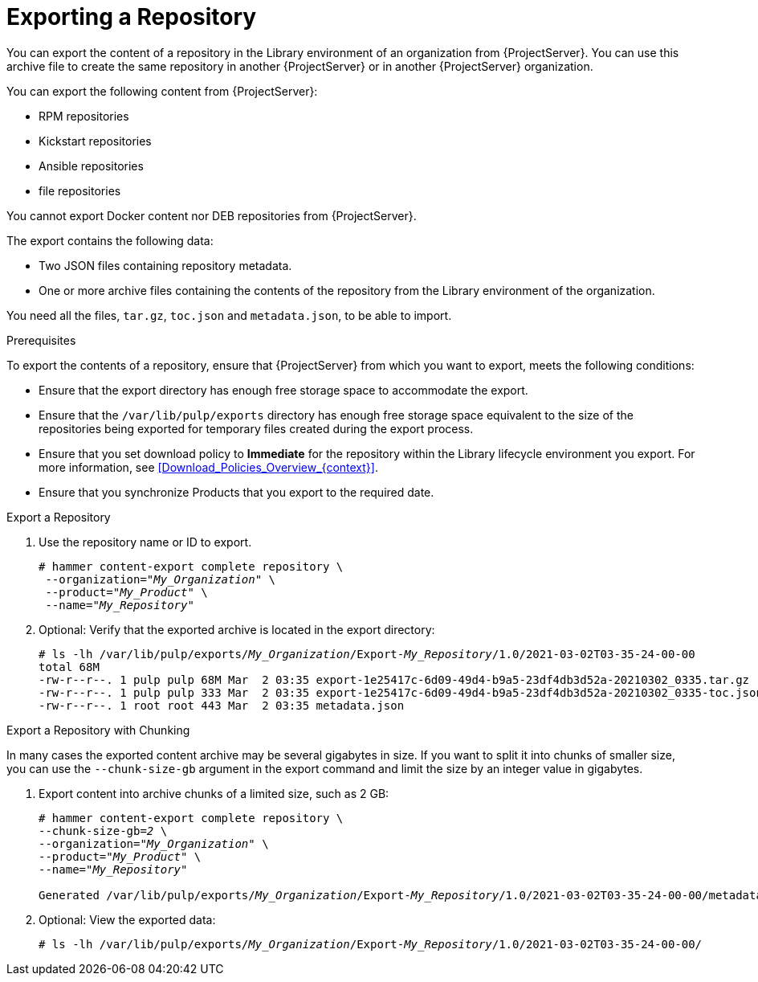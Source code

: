 [id="Exporting_a_Repository_{context}"]
= Exporting a Repository

You can export the content of a repository in the Library environment of an organization from {ProjectServer}.
You can use this archive file to create the same repository in another {ProjectServer} or in another {ProjectServer} organization.

You can export the following content from {ProjectServer}:

* RPM repositories
* Kickstart repositories
* Ansible repositories
* file repositories

You cannot export Docker content
ifndef::satellite[]
nor DEB repositories
endif::[]
from {ProjectServer}.

The export contains the following data:

* Two JSON files containing repository metadata.
* One or more archive files containing the contents of the repository from the Library environment of the organization.

You need all the files, `tar.gz`, `toc.json` and `metadata.json`, to be able to import.

.Prerequisites

To export the contents of a repository, ensure that {ProjectServer} from which you want to export, meets the following conditions:

* Ensure that the export directory has enough free storage space to accommodate the export.
* Ensure that the `/var/lib/pulp/exports` directory has enough free storage space equivalent to the size of the repositories being exported for temporary files created during the export process.
* Ensure that you set download policy to *Immediate* for the repository within the Library lifecycle environment you export.
For more information, see xref:Download_Policies_Overview_{context}[].
* Ensure that you synchronize Products that you export to the required date.

.Export a Repository

. Use the repository name or ID to export.
+
[options="nowrap" subs="+quotes"]
----
# hammer content-export complete repository \
 --organization="_My_Organization_" \
 --product="_My_Product_" \
 --name="_My_Repository_"
----

. Optional: Verify that the exported archive is located in the export directory:
+
[options="nowrap" subs="+quotes"]
----
# ls -lh /var/lib/pulp/exports/_My_Organization_/Export-_My_Repository_/1.0/2021-03-02T03-35-24-00-00
total 68M
-rw-r--r--. 1 pulp pulp 68M Mar  2 03:35 export-1e25417c-6d09-49d4-b9a5-23df4db3d52a-20210302_0335.tar.gz
-rw-r--r--. 1 pulp pulp 333 Mar  2 03:35 export-1e25417c-6d09-49d4-b9a5-23df4db3d52a-20210302_0335-toc.json
-rw-r--r--. 1 root root 443 Mar  2 03:35 metadata.json
----

.Export a Repository with Chunking

In many cases the exported content archive may be several gigabytes in size.
If you want to split it into chunks of smaller size, you can use the `--chunk-size-gb` argument in the export command and limit the size by an integer value in gigabytes.

. Export content into archive chunks of a limited size, such as 2 GB:
+
[options="nowrap" subs="+quotes"]
----
# hammer content-export complete repository \
--chunk-size-gb=_2_ \
--organization="_My_Organization_" \
--product="_My_Product_" \
--name="_My_Repository_"

Generated /var/lib/pulp/exports/_My_Organization_/Export-_My_Repository_/1.0/2021-03-02T03-35-24-00-00/metadata.json
----
. Optional: View the exported data:
+
[options="nowrap" subs="+quotes"]
----
# ls -lh /var/lib/pulp/exports/_My_Organization_/Export-_My_Repository_/1.0/2021-03-02T03-35-24-00-00/
----
